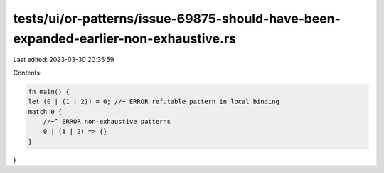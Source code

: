 tests/ui/or-patterns/issue-69875-should-have-been-expanded-earlier-non-exhaustive.rs
====================================================================================

Last edited: 2023-03-30 20:35:59

Contents:

.. code-block:: rs

    fn main() {
    let (0 | (1 | 2)) = 0; //~ ERROR refutable pattern in local binding
    match 0 {
        //~^ ERROR non-exhaustive patterns
        0 | (1 | 2) => {}
    }
}


